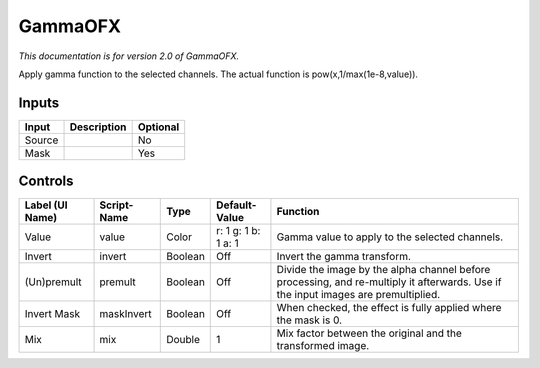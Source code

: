 .. _net.sf.openfx.GammaPlugin:

GammaOFX
========

.. figure:: net.sf.openfx.GammaPlugin.png
   :alt: 

*This documentation is for version 2.0 of GammaOFX.*

Apply gamma function to the selected channels. The actual function is pow(x,1/max(1e-8,value)).

Inputs
------

+----------+---------------+------------+
| Input    | Description   | Optional   |
+==========+===============+============+
| Source   |               | No         |
+----------+---------------+------------+
| Mask     |               | Yes        |
+----------+---------------+------------+

Controls
--------

+-------------------+---------------+-----------+-----------------------+--------------------------------------------------------------------------------------------------------------------------------------+
| Label (UI Name)   | Script-Name   | Type      | Default-Value         | Function                                                                                                                             |
+===================+===============+===========+=======================+======================================================================================================================================+
| Value             | value         | Color     | r: 1 g: 1 b: 1 a: 1   | Gamma value to apply to the selected channels.                                                                                       |
+-------------------+---------------+-----------+-----------------------+--------------------------------------------------------------------------------------------------------------------------------------+
| Invert            | invert        | Boolean   | Off                   | Invert the gamma transform.                                                                                                          |
+-------------------+---------------+-----------+-----------------------+--------------------------------------------------------------------------------------------------------------------------------------+
| (Un)premult       | premult       | Boolean   | Off                   | Divide the image by the alpha channel before processing, and re-multiply it afterwards. Use if the input images are premultiplied.   |
+-------------------+---------------+-----------+-----------------------+--------------------------------------------------------------------------------------------------------------------------------------+
| Invert Mask       | maskInvert    | Boolean   | Off                   | When checked, the effect is fully applied where the mask is 0.                                                                       |
+-------------------+---------------+-----------+-----------------------+--------------------------------------------------------------------------------------------------------------------------------------+
| Mix               | mix           | Double    | 1                     | Mix factor between the original and the transformed image.                                                                           |
+-------------------+---------------+-----------+-----------------------+--------------------------------------------------------------------------------------------------------------------------------------+
